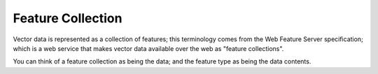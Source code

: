 Feature Collection
~~~~~~~~~~~~~~~~~~

Vector data is represented as a collection of features; this terminology comes from the Web Feature
Server specification; which is a web service that makes vector data available over the web as
"feature collections".

You can think of a feature collection as being the data; and the feature type as being the data
contents.
